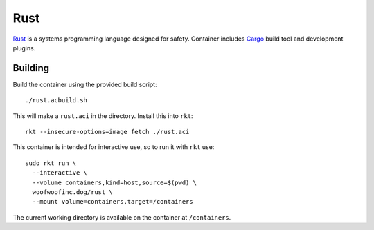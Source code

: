 Rust
====
Rust_ is a systems programming language designed for safety. Container includes
Cargo_ build tool and development plugins.

.. _Rust: https://www.rust-lang.org
.. _Cargo: http://doc.crates.io/guide.html


Building
--------
Build the container using the provided build script:

::

    ./rust.acbuild.sh

This will make a ``rust.aci`` in the directory. Install this into ``rkt``:

::

    rkt --insecure-options=image fetch ./rust.aci

This container is intended for interactive use, so to run it with ``rkt`` use:

::

    sudo rkt run \
      --interactive \
      --volume containers,kind=host,source=$(pwd) \
      woofwoofinc.dog/rust \
      --mount volume=containers,target=/containers

The current working directory is available on the container at ``/containers``.
